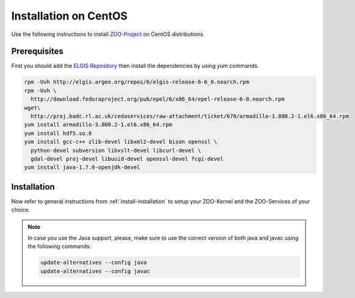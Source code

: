 .. _install-centos:

Installation on CentOS
======================

Use the following instructions to install `ZOO-Project <http://zoo-project.org>`__ on CentOS distributions. 

Prerequisites
----------------------

First you should add the `ELGIS Repository <http://elgis.argeo.org>`__ then install the
dependencies by using `yum` commands.

.. code-block:: guess

  rpm -Uvh http://elgis.argeo.org/repos/6/elgis-release-6-6_0.noarch.rpm
  rpm -Uvh \
    http://download.fedoraproject.org/pub/epel/6/x86_64/epel-release-6-8.noarch.rpm
  wget\
    http://proj.badc.rl.ac.uk/cedaservices/raw-attachment/ticket/670/armadillo-3.800.2-1.el6.x86_64.rpm
  yum install armadillo-3.800.2-1.el6.x86_64.rpm
  yum install hdf5.so.6
  yum install gcc-c++ zlib-devel libxml2-devel bison openssl \
    python-devel subversion libxslt-devel libcurl-devel \
    gdal-devel proj-devel libuuid-devel openssl-devel fcgi-devel
  yum install java-1.7.0-openjdk-devel


Installation
----------------------

Now refer to general instructions from :ref:`install-installation` to
setup your ZOO-Kernel and the ZOO-Services of your choice.

.. note:: 
   In case you use the Java support, please, make sure to use the
   correct version of both java and javac using the following
   commands:
   
   .. code-block:: guess
   
     update-alternatives --config java
     update-alternatives --config javac

